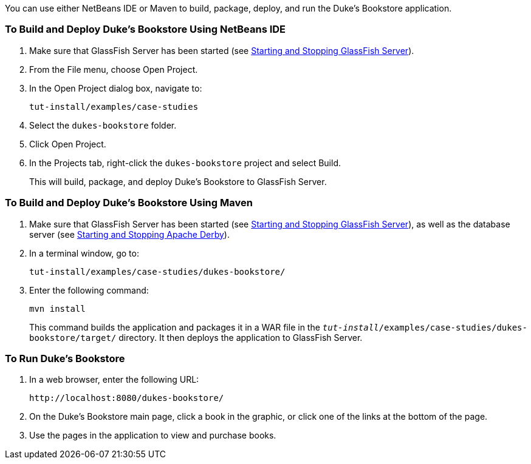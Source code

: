 [[GLPPQ]][[running-the-dukes-bookstore-case-study-application]]


You can use either NetBeans IDE or Maven to build, package, deploy, and
run the Duke's Bookstore application.

[[GLPQG]][[to-build-and-deploy-dukes-bookstore-using-netbeans-ide]]

=== To Build and Deploy Duke's Bookstore Using NetBeans IDE

1.  Make sure that GlassFish Server has been started (see
link:#BNADI[Starting and Stopping GlassFish
Server]).
2.  From the File menu, choose Open Project.
3.  In the Open Project dialog box, navigate to:
+
[source,java]
----
tut-install/examples/case-studies
----
4.  Select the `dukes-bookstore` folder.
5.  Click Open Project.
6.  In the Projects tab, right-click the `dukes-bookstore` project and
select Build.
+
This will build, package, and deploy Duke's Bookstore to GlassFish
Server.

[[GLPQN]][[to-build-and-deploy-dukes-bookstore-using-maven]]

=== To Build and Deploy Duke's Bookstore Using Maven

1.  Make sure that GlassFish Server has been started (see
link:#BNADI[Starting and Stopping GlassFish
Server]), as well as the database server (see
link:#BNADK[Starting and Stopping Apache Derby]).
2.  In a terminal window, go to:
+
[source,java]
----
tut-install/examples/case-studies/dukes-bookstore/
----
3.  Enter the following command:
+
[source,java]
----
mvn install
----
+
This command builds the application and packages it in a WAR file in the
`_tut-install_/examples/case-studies/dukes-bookstore/target/` directory.
It then deploys the application to GlassFish Server.

[[BABEHDEG]][[to-run-dukes-bookstore]]

=== To Run Duke's Bookstore

1.  In a web browser, enter the following URL:
+
[source,java]
----
http://localhost:8080/dukes-bookstore/
----
2.  On the Duke's Bookstore main page, click a book in the graphic, or
click one of the links at the bottom of the page.
3.  Use the pages in the application to view and purchase books.
